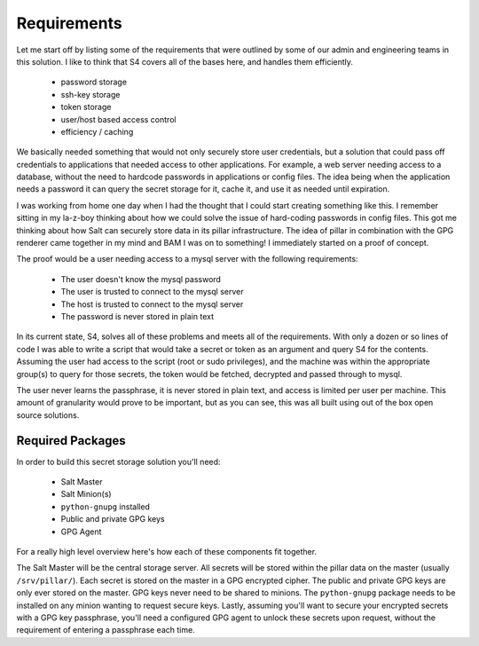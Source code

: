 Requirements
============

Let me start off by listing some of the requirements that were outlined by some
of our admin and engineering teams in this solution. I like to think that S4
covers all of the bases here, and handles them efficiently.

 - password storage
 - ssh-key storage
 - token storage
 - user/host based access control
 - efficiency / caching

We basically needed something that would not only securely store user
credentials, but a solution that could pass off credentials to applications
that needed access to other applications. For example, a web server needing
access to a database, without the need to hardcode passwords in applications or
config files. The idea being when the application needs a password it can query
the secret storage for it, cache it, and use it as needed until expiration.

I was working from home one day when I had the thought that I could start
creating something like this. I remember sitting in my la-z-boy thinking about
how we could solve the issue of hard-coding passwords in config files. This got
me thinking about how Salt can securely store data in its pillar
infrastructure. The idea of pillar in combination with the GPG renderer came
together in my mind and BAM I was on to something! I immediately started on a
proof of concept.

The proof would be a user needing access to a mysql server with the following
requirements:

 - The user doesn't know the mysql password
 - The user is trusted to connect to the mysql server
 - The host is trusted to connect to the mysql server
 - The password is never stored in plain text

In its current state, S4, solves all of these problems and meets all of the
requirements. With only a dozen or so lines of code I was able to write a
script that would take a secret or token as an argument and query S4 for the
contents. Assuming the user had access to the script (root or sudo privileges),
and the machine was within the appropriate group(s) to query for those secrets,
the token would be fetched, decrypted and passed through to mysql.

The user never learns the passphrase, it is never stored in plain text, and
access is limited per user per machine. This amount of granularity would prove
to be important, but as you can see, this was all built using out of the box
open source solutions.

Required Packages
-----------------

In order to build this secret storage solution you'll need:

 - Salt Master
 - Salt Minion(s)
 - ``python-gnupg`` installed
 - Public and private GPG keys
 - GPG Agent

For a really high level overview here's how each of these components fit
together.

The Salt Master will be the central storage server. All secrets will be stored
within the pillar data on the master (usually ``/srv/pillar/``). Each secret is
stored on the master in a GPG encrypted cipher. The public and private GPG keys
are only ever stored on the master. GPG keys never need to be shared to
minions. The ``python-gnupg`` package needs to be installed on any minion
wanting to request secure keys. Lastly, assuming you'll want to secure your
encrypted secrets with a GPG key passphrase, you'll need a configured GPG agent
to unlock these secrets upon request, without the requirement of entering a
passphrase each time.
